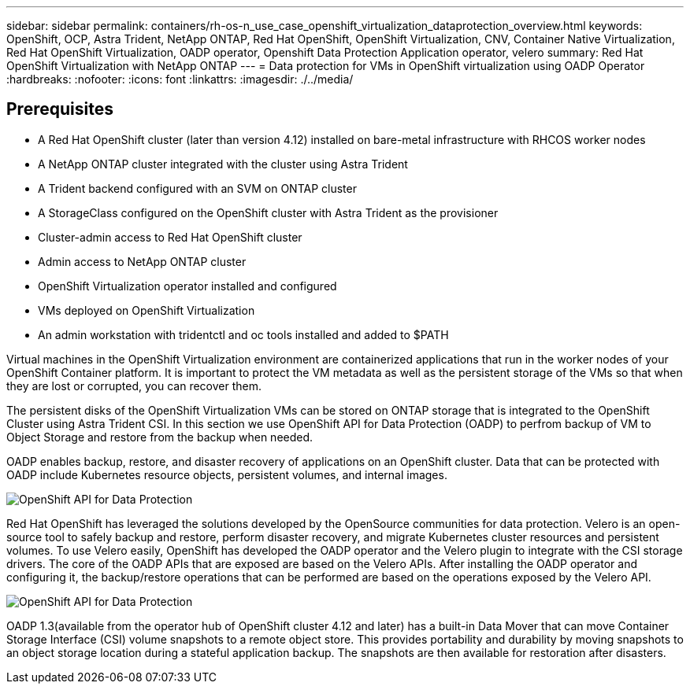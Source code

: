 ---
sidebar: sidebar
permalink: containers/rh-os-n_use_case_openshift_virtualization_dataprotection_overview.html
keywords: OpenShift, OCP, Astra Trident, NetApp ONTAP, Red Hat OpenShift, OpenShift Virtualization, CNV, Container Native Virtualization, Red Hat OpenShift Virtualization, OADP operator, Openshift Data Protection Application operator, velero
summary: Red Hat OpenShift Virtualization with NetApp ONTAP
---
= Data protection for VMs in OpenShift virtualization using OADP Operator
:hardbreaks:
:nofooter:
:icons: font
:linkattrs:
:imagesdir: ./../media/

== Prerequisites

*	A Red Hat OpenShift cluster (later than version 4.12) installed on bare-metal infrastructure with RHCOS worker nodes
*	A NetApp ONTAP cluster integrated with the cluster using Astra Trident
*	A Trident backend configured with an SVM on ONTAP cluster
*	A StorageClass configured on the OpenShift cluster with Astra Trident as the provisioner
*	Cluster-admin access to Red Hat OpenShift cluster
*	Admin access to NetApp ONTAP cluster
*   OpenShift Virtualization operator installed and configured
*   VMs deployed on OpenShift Virtualization
*	An admin workstation with tridentctl and oc tools installed and added to $PATH

Virtual machines in the OpenShift Virtualization environment are containerized applications that run in the worker nodes of your OpenShift Container platform. It is important to protect the VM metadata as well as the persistent storage of the VMs  so that when they are lost or corrupted, you can recover them. 

The persistent disks of the OpenShift Virtualization VMs  can be stored on ONTAP storage that is integrated to the OpenShift Cluster using Astra Trident CSI. In this section we use OpenShift API for Data Protection (OADP) to perfrom backup of VM to Object Storage and restore from the backup when needed. 

OADP enables backup, restore, and disaster recovery of applications on an OpenShift cluster. Data that can be protected with OADP include Kubernetes resource objects, persistent volumes, and internal images.

image::redhat_openshift_OADP_image1.jpg[OpenShift API for Data Protection]

Red Hat OpenShift has leveraged the solutions developed by the OpenSource communities for data protection. Velero is an open-source tool to safely backup and restore, perform disaster recovery, and migrate Kubernetes cluster resources and persistent volumes. To use Velero easily, OpenShift has developed the OADP operator and the Velero plugin to integrate with the CSI storage drivers. The core of the OADP APIs that are exposed are based on the Velero APIs. After installing the OADP operator and configuring it, the backup/restore operations that can be performed are based on the operations exposed by the Velero API. 

image::redhat_openshift_OADP_image2.jpg[OpenShift API for Data Protection]

OADP 1.3(available from the operator hub of OpenShift cluster 4.12 and later) has a built-in Data Mover that can move Container Storage Interface (CSI) volume snapshots to a remote object store. This provides portability and durability by moving snapshots to an object storage location during a stateful application backup. The snapshots are then available for restoration after disasters. 